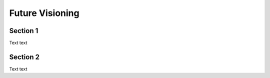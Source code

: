 Future Visioning
=====

.. _section 1:

Section 1
------------

Text text

Section 2
----------------

Text text

